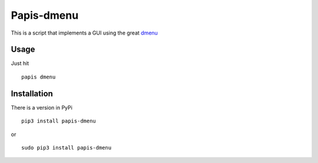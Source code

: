 Papis-dmenu |Pypi| |RTD| |Python| |TRAVIS|
===========


This is a script that implements a GUI using the great `dmenu <https://tools.suckless.org/dmenu/>`_

Usage
-----

Just hit

::

  papis dmenu

Installation
------------

There is a version in PyPi

::

  pip3 install papis-dmenu

or

::

  sudo pip3 install papis-dmenu

.. |TRAVIS| image:: https://travis-ci.org/papis/papis-dmenu.svg?branch=master
   :target: https://travis-ci.org/papis/papis-dmenu
.. |Python| image:: https://img.shields.io/badge/Python-3%2B-blue.svg
   :target: https://www.python.org
.. |Pypi| image:: https://badge.fury.io/py/papis-dmenu.svg
   :target: https://badge.fury.io/py/papis-dmenu
.. |RTD| image:: https://readthedocs.org/projects/papis-dmenu/badge/?version=latest
   :target: http://papis-dmenu.readthedocs.io/en/latest/?badge=latest
